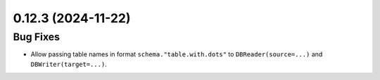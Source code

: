 0.12.3 (2024-11-22)
===================

Bug Fixes
---------

- Allow passing table names in format ``schema."table.with.dots"`` to ``DBReader(source=...)`` and ``DBWriter(target=...)``.
